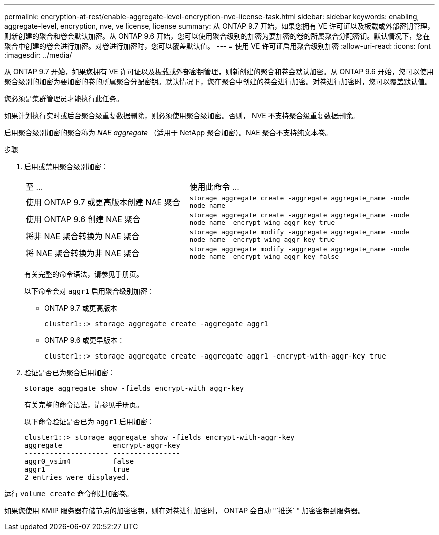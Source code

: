 ---
permalink: encryption-at-rest/enable-aggregate-level-encryption-nve-license-task.html 
sidebar: sidebar 
keywords: enabling, aggregate-level, encryption, nve, ve license, license 
summary: 从 ONTAP 9.7 开始，如果您拥有 VE 许可证以及板载或外部密钥管理，则新创建的聚合和卷会默认加密。从 ONTAP 9.6 开始，您可以使用聚合级别的加密为要加密的卷的所属聚合分配密钥。默认情况下，您在聚合中创建的卷会进行加密。对卷进行加密时，您可以覆盖默认值。 
---
= 使用 VE 许可证启用聚合级别加密
:allow-uri-read: 
:icons: font
:imagesdir: ../media/


[role="lead"]
从 ONTAP 9.7 开始，如果您拥有 VE 许可证以及板载或外部密钥管理，则新创建的聚合和卷会默认加密。从 ONTAP 9.6 开始，您可以使用聚合级别的加密为要加密的卷的所属聚合分配密钥。默认情况下，您在聚合中创建的卷会进行加密。对卷进行加密时，您可以覆盖默认值。

您必须是集群管理员才能执行此任务。

如果计划执行实时或后台聚合级重复数据删除，则必须使用聚合级加密。否则， NVE 不支持聚合级重复数据删除。

启用聚合级别加密的聚合称为 _NAE aggregate_ （适用于 NetApp 聚合加密）。NAE 聚合不支持纯文本卷。

.步骤
. 启用或禁用聚合级别加密：
+
[cols="40,60"]
|===


| 至 ... | 使用此命令 ... 


 a| 
使用 ONTAP 9.7 或更高版本创建 NAE 聚合
 a| 
`storage aggregate create -aggregate aggregate_name -node node_name`



 a| 
使用 ONTAP 9.6 创建 NAE 聚合
 a| 
`storage aggregate create -aggregate aggregate_name -node node_name -encrypt-wing-aggr-key true`



 a| 
将非 NAE 聚合转换为 NAE 聚合
 a| 
`storage aggregate modify -aggregate aggregate_name -node node_name -encrypt-wing-aggr-key true`



 a| 
将 NAE 聚合转换为非 NAE 聚合
 a| 
`storage aggregate modify -aggregate aggregate_name -node node_name -encrypt-wing-aggr-key false`

|===
+
有关完整的命令语法，请参见手册页。

+
以下命令会对 `aggr1` 启用聚合级别加密：

+
** ONTAP 9.7 或更高版本
+
[listing]
----
cluster1::> storage aggregate create -aggregate aggr1
----
** ONTAP 9.6 或更早版本：
+
[listing]
----
cluster1::> storage aggregate create -aggregate aggr1 -encrypt-with-aggr-key true
----


. 验证是否已为聚合启用加密：
+
`storage aggregate show -fields encrypt-with aggr-key`

+
有关完整的命令语法，请参见手册页。

+
以下命令验证是否已为 `aggr1` 启用加密：

+
[listing]
----
cluster1::> storage aggregate show -fields encrypt-with-aggr-key
aggregate            encrypt-aggr-key
-------------------- ----------------
aggr0_vsim4          false
aggr1                true
2 entries were displayed.
----


运行 `volume create` 命令创建加密卷。

如果您使用 KMIP 服务器存储节点的加密密钥，则在对卷进行加密时， ONTAP 会自动 "`推送` " 加密密钥到服务器。
